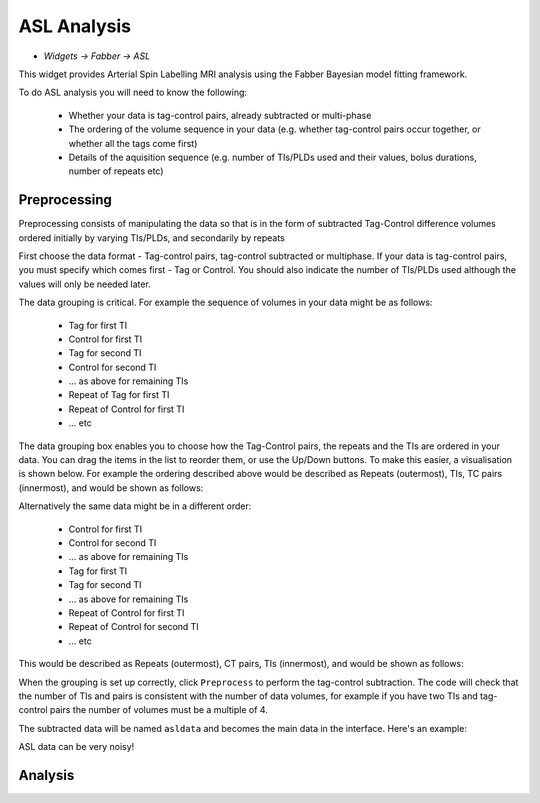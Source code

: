 ASL Analysis
============

- *Widgets -> Fabber -> ASL*

This widget provides Arterial Spin Labelling MRI analysis using the Fabber Bayesian model fitting framework.

To do ASL analysis you will need to know the following:

 - Whether your data is tag-control pairs, already subtracted or multi-phase
 - The ordering of the volume sequence in your data (e.g. whether tag-control pairs occur together, or whether all the tags come first)
 - Details of the aquisition sequence (e.g. number of TIs/PLDs used and their values, bolus durations, number of repeats etc)

Preprocessing
-------------

Preprocessing consists of manipulating the data so that is in the form of subtracted Tag-Control difference volumes ordered initially by varying TIs/PLDs, and secondarily by repeats

.. image:: screenshots/asl_preprocess_options.png

First choose the data format - Tag-control pairs, tag-control subtracted or multiphase. If your data is tag-control pairs, you must
specify which comes first - Tag or Control. You should also indicate the number of TIs/PLDs used although the values will only be needed later.

The data grouping is critical. For example the sequence of volumes in your data might be as follows:

 - Tag for first TI
 - Control for first TI
 - Tag for second TI
 - Control for second TI
 - ... as above for remaining TIs
 - Repeat of Tag for first TI
 - Repeat of Control for first TI
 - ... etc
 
The data grouping box enables you to choose how the Tag-Control pairs, the repeats and the TIs are ordered in your data. You can drag the items in the list to reorder them, or use the Up/Down buttons. To make this easier, a visualisation is shown below. For example the  ordering described above would be described as Repeats (outermost), TIs, TC pairs (innermost), and would be shown as follows:

.. image:: screenshots/asl_grouping_rtp.png

Alternatively the same data might be in a different order:

 - Control for first TI
 - Control for second TI
 - ... as above for remaining TIs
 - Tag for first TI
 - Tag for second TI
 - ... as above for remaining TIs
 - Repeat of Control for first TI
 - Repeat of Control for second TI
 - ... etc

This would be described as Repeats (outermost), CT pairs, TIs (innermost), and would be shown as follows:

.. image:: screenshots/asl_grouping_rpt.png

When the grouping is set up correctly, click ``Preprocess`` to perform the tag-control subtraction. The code will check that the number of TIs and pairs is consistent with the number of data volumes, for example if you have two TIs and tag-control pairs the number of volumes must be a multiple of 4.

The subtracted data will be named ``asldata`` and becomes the main data in the interface. Here's an example:

.. image:: screenshots/asl_diffdata.png

ASL data can be very noisy!

Analysis
--------
